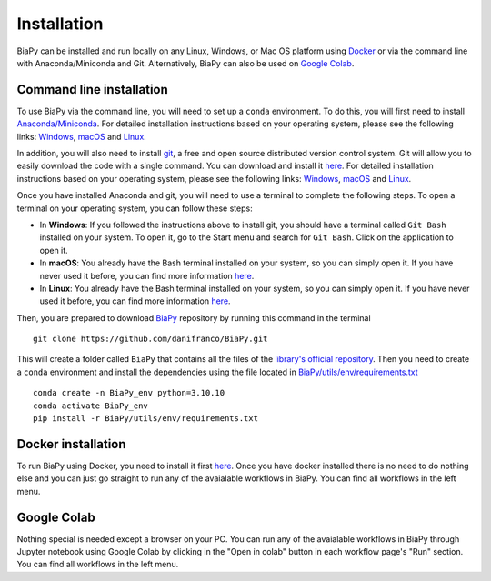 .. _installation:

Installation
------------

BiaPy can be installed and run locally on any Linux, Windows, or Mac OS platform using `Docker <https://www.docker.com/>`__ or via the command line with Anaconda/Miniconda and Git.  Alternatively, BiaPy can also be used on `Google Colab <https://colab.research.google.com/>`__.


.. _installation_command_line:

Command line installation
~~~~~~~~~~~~~~~~~~~~~~~~~

To use BiaPy via the command line, you will need to set up a ``conda`` environment. To do this, you will first need to install `Anaconda/Miniconda <https://www.anaconda.com/>`__. For detailed installation instructions based on your operating system, please see the following links: `Windows <https://docs.anaconda.com/anaconda/install/windows/>`__, `macOS <https://docs.anaconda.com/anaconda/install/mac-os/>`__ and `Linux <https://docs.anaconda.com/anaconda/install/linux/>`__. 

In addition, you will also need to install  `git <https://git-scm.com/>`__, a free and open source distributed version control system. Git will allow you to easily download the code with a single command. You can download and install it `here <https://git-scm.com/downloads>`__. For detailed installation instructions based on your operating system, please see the following links: `Windows <https://git-scm.com/download/win>`__, `macOS <https://git-scm.com/download/mac>`__ and `Linux <https://git-scm.com/download/linux>`__. 

Once you have installed Anaconda and git, you will need to use a terminal to complete the following steps. To open a terminal on your operating system, you can follow these steps:

* In **Windows**: If you followed the instructions above to install git, you should have a terminal called ``Git Bash`` installed on your system. To open it, go to the Start menu and search for ``Git Bash``. Click on the application to open it.
* In **macOS**: You already have the Bash terminal installed on your system, so you can simply open it. If you have never used it before, you can find more information `here <https://support.apple.com/en-ie/guide/terminal/apd5265185d-f365-44cb-8b09-71a064a42125/mac>`__.
* In **Linux**: You already have the Bash terminal installed on your system, so you can simply open it. If you have never used it before, you can find more information `here <https://www.geeksforgeeks.org/how-to-open-terminal-in-linux/>`__.

Then, you are prepared to download `BiaPy <https://github.com/danifranco/BiaPy>`__ repository by running this command in the terminal ::

    git clone https://github.com/danifranco/BiaPy.git

This will create a folder called ``BiaPy`` that contains all the files of the `library's official repository <https://github.com/danifranco/BiaPy>`__. Then you need to create a ``conda`` environment and install the dependencies using the file located in `BiaPy/utils/env/requirements.txt <https://github.com/danifranco/BiaPy/blob/master/utils/env/requirements.txt>`__ ::
    
    conda create -n BiaPy_env python=3.10.10
    conda activate BiaPy_env
    pip install -r BiaPy/utils/env/requirements.txt


Docker installation
~~~~~~~~~~~~~~~~~~~

To run BiaPy using Docker, you need to install it first `here <https://docs.docker.com/get-docker/>`__. Once you have docker installed there is no need to do nothing else and you can just go straight to run any of the avaialable workflows in BiaPy. You can find all workflows in the left menu. 

Google Colab
~~~~~~~~~~~~

Nothing special is needed except a browser on your PC. You can run any of the avaialable workflows in BiaPy through Jupyter notebook using Google Colab by clicking in the "Open in colab" button in each workflow page's "Run" section. You can find all workflows in the left menu. 

